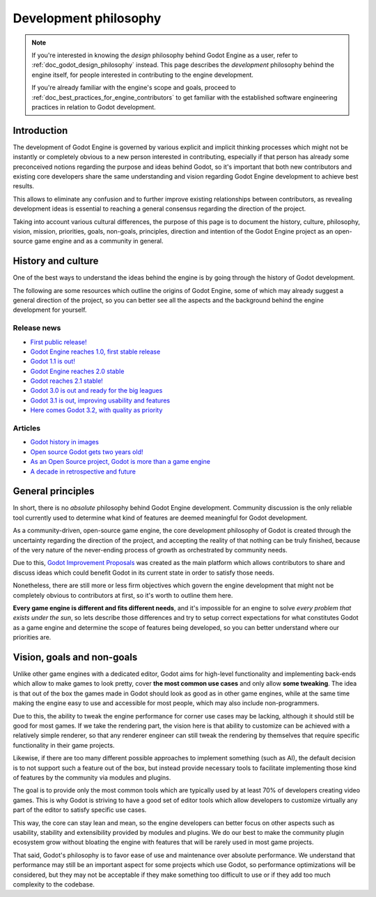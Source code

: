 .. _doc_development_philosophy:

Development philosophy
======================

.. note::

    If you're interested in knowing the *design* philosophy behind Godot Engine
    as a user, refer to :ref:`doc_godot_design_philosophy` instead. This page
    describes the *development* philosophy behind the engine itself, for people
    interested in contributing to the engine development.

    If you're already familiar with the engine's scope and goals, proceed to
    :ref:`doc_best_practices_for_engine_contributors` to get familiar with the
    established software engineering practices in relation to Godot development.

Introduction
------------

The development of Godot Engine is governed by various explicit and implicit
thinking processes which might not be instantly or completely obvious to a new
person interested in contributing, especially if that person has already some
preconceived notions regarding the purpose and ideas behind Godot, so it's
important that both new contributors and existing core developers share the same
understanding and vision regarding Godot Engine development to achieve best
results.

This allows to eliminate any confusion and to further improve existing
relationships between contributors, as revealing development ideas is essential
to reaching a general consensus regarding the direction of the project.

Taking into account various cultural differences, the purpose of this page is to
document the history, culture, philosophy, vision, mission, priorities, goals,
non-goals, principles, direction and intention of the Godot Engine project as an
open-source game engine and as a community in general.

History and culture
-------------------

One of the best ways to understand the ideas behind the engine is by going
through the history of Godot development.

The following are some resources which outline the origins of Godot Engine, some
of which may already suggest a general direction of the project, so you can
better see all the aspects and the background behind the engine development for
yourself.

Release news
~~~~~~~~~~~~

* `First public release! <https://godotengine.org/article/first-public-release>`_
* `Godot Engine reaches 1.0, first stable release <https://godotengine.org/article/godot-engine-reaches-1-0>`_
* `Godot 1.1 is out! <https://godotengine.org/article/godot-1-1-out>`_
* `Godot Engine reaches 2.0 stable <https://godotengine.org/article/godot-engine-reaches-2-0-stable>`_
* `Godot reaches 2.1 stable! <https://godotengine.org/article/godot-reaches-2-1-stable>`_
* `Godot 3.0 is out and ready for the big leagues <https://godotengine.org/article/godot-3-0-released>`_
* `Godot 3.1 is out, improving usability and features <https://godotengine.org/article/godot-3-1-released>`_
* `Here comes Godot 3.2, with quality as priority <https://godotengine.org/article/here-comes-godot-3-2>`_

Articles
~~~~~~~~

* `Godot history in images <https://godotengine.org/article/godot-history-images>`_
* `Open source Godot gets two years old! <https://godotengine.org/article/open-source-godot-gets-two-years-old>`_
* `As an Open Source project, Godot is more than a game engine <https://godotengine.org/article/as-oss-godot-is-more-than-a-game-engine>`_
* `A decade in retrospective and future <https://godotengine.org/article/retrospective-and-future>`_

General principles
------------------

In short, there is no *absolute* philosophy behind Godot Engine development.
Community discussion is the only reliable tool currently used to determine what
kind of features are deemed meaningful for Godot development.

As a community-driven, open-source game engine, the core development philosophy
of Godot is created through the uncertainty regarding the direction of the
project, and accepting the reality of that nothing can be truly finished,
because of the very nature of the never-ending process of growth as orchestrated
by community needs.

Due to this,
`Godot Improvement Proposals <https://github.com/godotengine/godot-proposals>`_
was created as the main platform which allows contributors to share and discuss
ideas which could benefit Godot in its current state in order to satisfy
those needs.

.. seealso::

    `Introducing the Godot Proposals repository <https://godotengine.org/article/introducing-godot-proposals-repository>`_

Nonetheless, there are still more or less firm objectives which govern the
engine development that might not be completely obvious to contributors at
first, so it's worth to outline them here.

**Every game engine is different and fits different needs**, and it's impossible
for an engine to solve *every problem that exists under the sun*, so lets
describe those differences and try to setup correct expectations for what
constitutes Godot as a game engine and determine the scope of features being
developed, so you can better understand where our priorities are.

Vision, goals and non-goals
---------------------------

Unlike other game engines with a dedicated editor, Godot aims for high-level
functionality and implementing back-ends which allow to make games to look
pretty, cover **the most common use cases** and only allow **some tweaking**.
The idea is that out of the box the games made in Godot should look as good as
in other game engines, while at the same time making the engine easy to use and
accessible for most people, which may also include non-programmers.

Due to this, the ability to tweak the engine performance for corner use cases
may be lacking, although it should still be good for most games. If we take the
rendering part, the vision here is that ability to customize can be achieved
with a relatively simple renderer, so that any renderer engineer can still tweak
the rendering by themselves that require specific functionality in their game
projects.

Likewise, if there are too many different possible approaches to implement
something (such as AI), the default decision is to not support such a feature
out of the box, but instead provide necessary tools to facilitate implementing
those kind of features by the community via modules and plugins.

The goal is to provide only the most common tools which are typically used by at
least 70% of developers creating video games. This is why Godot is striving to
have a good set of editor tools which allow developers to customize virtually
any part of the editor to satisfy specific use cases.

This way, the core can stay lean and mean, so the engine developers can better
focus on other aspects such as usability, stability and extensibility provided
by modules and plugins. We do our best to make the community plugin ecosystem
grow without bloating the engine with features that will be rarely used in most
game projects.

That said, Godot's philosophy is to favor ease of use and maintenance over
absolute performance. We understand that performance may still be an important
aspect for some projects which use Godot, so performance optimizations will be
considered, but they may not be acceptable if they make something too difficult
to use or if they add too much complexity to the codebase.
